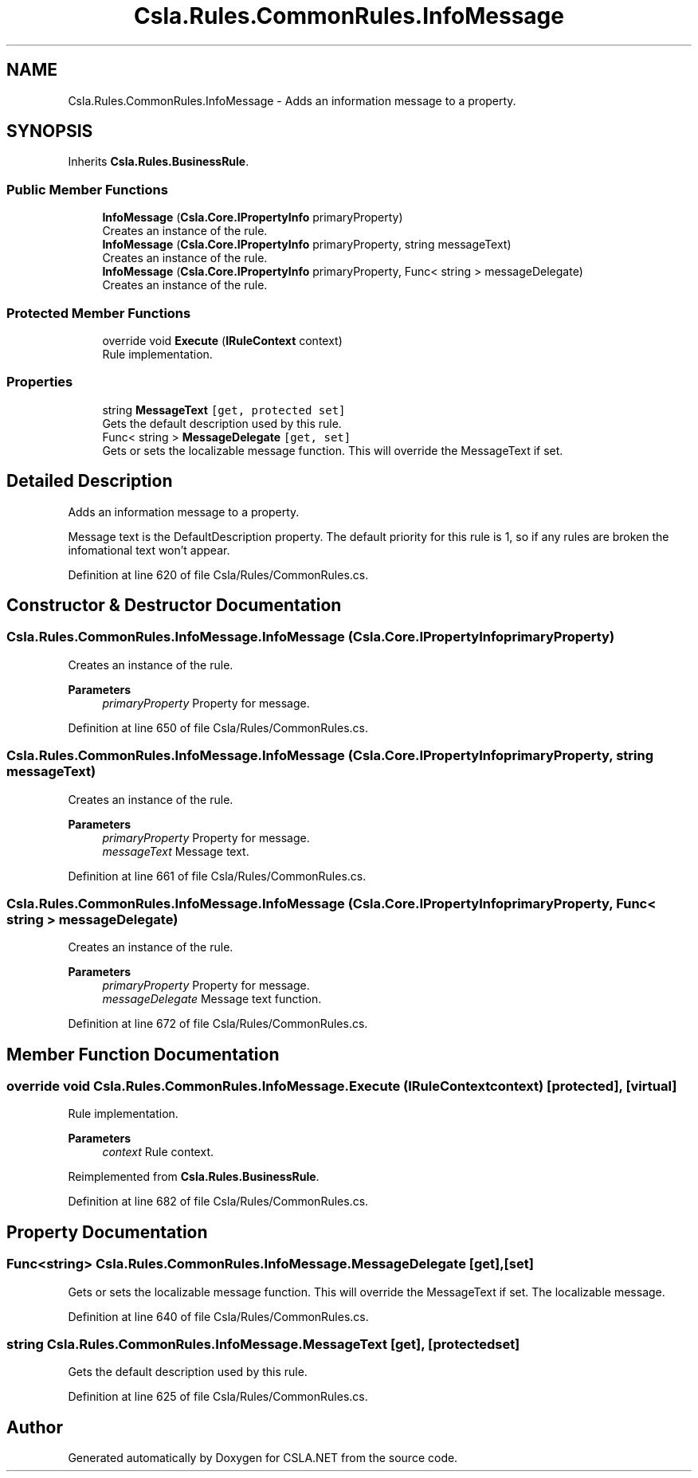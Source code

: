 .TH "Csla.Rules.CommonRules.InfoMessage" 3 "Thu Jul 22 2021" "Version 5.4.2" "CSLA.NET" \" -*- nroff -*-
.ad l
.nh
.SH NAME
Csla.Rules.CommonRules.InfoMessage \- Adds an information message to a property\&.  

.SH SYNOPSIS
.br
.PP
.PP
Inherits \fBCsla\&.Rules\&.BusinessRule\fP\&.
.SS "Public Member Functions"

.in +1c
.ti -1c
.RI "\fBInfoMessage\fP (\fBCsla\&.Core\&.IPropertyInfo\fP primaryProperty)"
.br
.RI "Creates an instance of the rule\&. "
.ti -1c
.RI "\fBInfoMessage\fP (\fBCsla\&.Core\&.IPropertyInfo\fP primaryProperty, string messageText)"
.br
.RI "Creates an instance of the rule\&. "
.ti -1c
.RI "\fBInfoMessage\fP (\fBCsla\&.Core\&.IPropertyInfo\fP primaryProperty, Func< string > messageDelegate)"
.br
.RI "Creates an instance of the rule\&. "
.in -1c
.SS "Protected Member Functions"

.in +1c
.ti -1c
.RI "override void \fBExecute\fP (\fBIRuleContext\fP context)"
.br
.RI "Rule implementation\&. "
.in -1c
.SS "Properties"

.in +1c
.ti -1c
.RI "string \fBMessageText\fP\fC [get, protected set]\fP"
.br
.RI "Gets the default description used by this rule\&. "
.ti -1c
.RI "Func< string > \fBMessageDelegate\fP\fC [get, set]\fP"
.br
.RI "Gets or sets the localizable message function\&. This will override the MessageText if set\&. "
.in -1c
.SH "Detailed Description"
.PP 
Adds an information message to a property\&. 

Message text is the DefaultDescription property\&. The default priority for this rule is 1, so if any rules are broken the infomational text won't appear\&. 
.PP
Definition at line 620 of file Csla/Rules/CommonRules\&.cs\&.
.SH "Constructor & Destructor Documentation"
.PP 
.SS "Csla\&.Rules\&.CommonRules\&.InfoMessage\&.InfoMessage (\fBCsla\&.Core\&.IPropertyInfo\fP primaryProperty)"

.PP
Creates an instance of the rule\&. 
.PP
\fBParameters\fP
.RS 4
\fIprimaryProperty\fP Property for message\&.
.RE
.PP

.PP
Definition at line 650 of file Csla/Rules/CommonRules\&.cs\&.
.SS "Csla\&.Rules\&.CommonRules\&.InfoMessage\&.InfoMessage (\fBCsla\&.Core\&.IPropertyInfo\fP primaryProperty, string messageText)"

.PP
Creates an instance of the rule\&. 
.PP
\fBParameters\fP
.RS 4
\fIprimaryProperty\fP Property for message\&.
.br
\fImessageText\fP Message text\&.
.RE
.PP

.PP
Definition at line 661 of file Csla/Rules/CommonRules\&.cs\&.
.SS "Csla\&.Rules\&.CommonRules\&.InfoMessage\&.InfoMessage (\fBCsla\&.Core\&.IPropertyInfo\fP primaryProperty, Func< string > messageDelegate)"

.PP
Creates an instance of the rule\&. 
.PP
\fBParameters\fP
.RS 4
\fIprimaryProperty\fP Property for message\&.
.br
\fImessageDelegate\fP Message text function\&.
.RE
.PP

.PP
Definition at line 672 of file Csla/Rules/CommonRules\&.cs\&.
.SH "Member Function Documentation"
.PP 
.SS "override void Csla\&.Rules\&.CommonRules\&.InfoMessage\&.Execute (\fBIRuleContext\fP context)\fC [protected]\fP, \fC [virtual]\fP"

.PP
Rule implementation\&. 
.PP
\fBParameters\fP
.RS 4
\fIcontext\fP Rule context\&.
.RE
.PP

.PP
Reimplemented from \fBCsla\&.Rules\&.BusinessRule\fP\&.
.PP
Definition at line 682 of file Csla/Rules/CommonRules\&.cs\&.
.SH "Property Documentation"
.PP 
.SS "Func<string> Csla\&.Rules\&.CommonRules\&.InfoMessage\&.MessageDelegate\fC [get]\fP, \fC [set]\fP"

.PP
Gets or sets the localizable message function\&. This will override the MessageText if set\&. The localizable message\&. 
.PP
Definition at line 640 of file Csla/Rules/CommonRules\&.cs\&.
.SS "string Csla\&.Rules\&.CommonRules\&.InfoMessage\&.MessageText\fC [get]\fP, \fC [protected set]\fP"

.PP
Gets the default description used by this rule\&. 
.PP
Definition at line 625 of file Csla/Rules/CommonRules\&.cs\&.

.SH "Author"
.PP 
Generated automatically by Doxygen for CSLA\&.NET from the source code\&.
